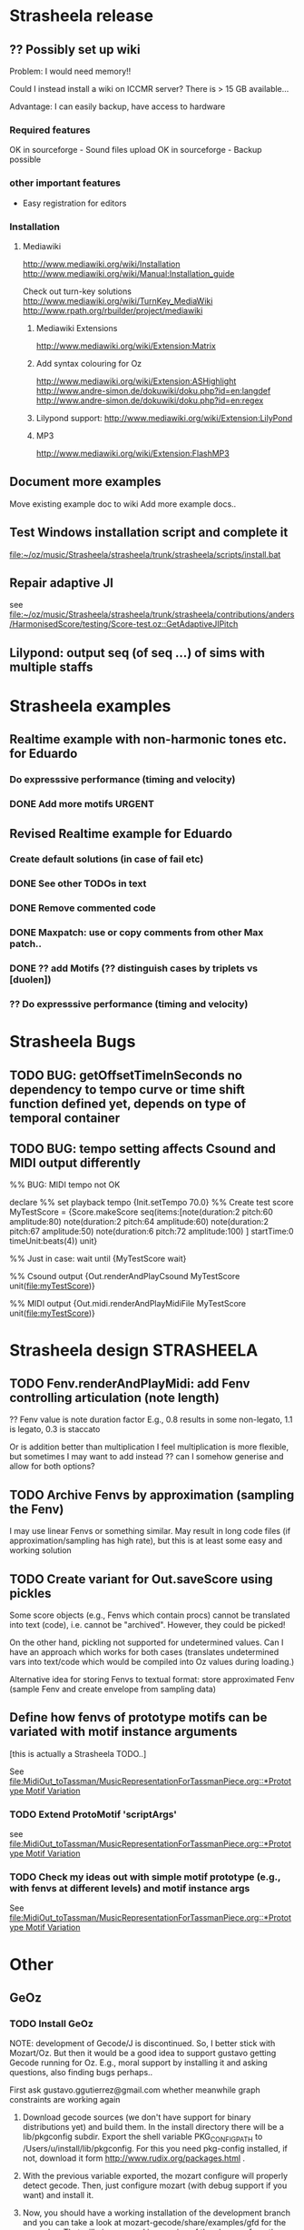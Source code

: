 #+CATEGORY: Strasheela

* Strasheela release


** ?? Possibly set up wiki

   Problem: I would need memory!! 

   Could I instead install a wiki on ICCMR server? There is > 15 GB available... 

   Advantage: I can easily backup, have access to hardware 

*** Required features

    OK in sourceforge - Sound files upload
    OK in sourceforge - Backup possible

*** other important features 

    - Easy registration for editors

*** Installation

**** Mediawiki
     
     http://www.mediawiki.org/wiki/Installation
     http://www.mediawiki.org/wiki/Manual:Installation_guide

     Check out turn-key solutions
     http://www.mediawiki.org/wiki/TurnKey_MediaWiki
     http://www.rpath.org/rbuilder/project/mediawiki

***** Mediawiki Extensions

      http://www.mediawiki.org/wiki/Extension:Matrix

***** Add syntax colouring for Oz

      http://www.mediawiki.org/wiki/Extension:ASHighlight
      http://www.andre-simon.de/dokuwiki/doku.php?id=en:langdef
      http://www.andre-simon.de/dokuwiki/doku.php?id=en:regex


***** Lilypond support: http://www.mediawiki.org/wiki/Extension:LilyPond


***** MP3 
      http://www.mediawiki.org/wiki/Extension:FlashMP3


** Document more examples 

   Move existing example doc to wiki
   Add more example docs..


** Test Windows installation script and complete it

   [[file:~/oz/music/Strasheela/strasheela/trunk/strasheela/scripts/install.bat]]


** Repair adaptive JI

   see [[file:~/oz/music/Strasheela/strasheela/trunk/strasheela/contributions/anders/HarmonisedScore/testing/Score-test.oz::GetAdaptiveJIPitch]]


** Lilypond: output seq (of seq ...) of sims with multiple staffs 


* Strasheela examples


** Realtime example with non-harmonic tones etc. for Eduardo

*** Do expresssive performance (timing and velocity)

*** DONE Add more motifs						:URGENT:
    CLOSED: [2009-04-11 Sat 14:06]

** Revised Realtime example for Eduardo

*** Create default solutions (in case of fail etc)
*** DONE See other TODOs in text
    CLOSED: [2009-01-19 Mon 18:54]
*** DONE Remove commented code
    CLOSED: [2009-01-19 Mon 18:54]
*** DONE Maxpatch: use or copy comments from other Max patch..
    CLOSED: [2009-01-19 Mon 18:54]

*** DONE ?? add Motifs (?? distinguish cases by triplets vs [duolen])
    CLOSED: [2009-01-19 Mon 18:54]
    
*** ?? Do expresssive performance (timing and velocity)


* Strasheela Bugs

** TODO BUG: getOffsetTimeInSeconds  no dependency to tempo curve or time shift function defined yet, depends on type of temporal container

** TODO BUG: tempo setting affects Csound and MIDI output differently

%% BUG: MIDI tempo not OK

declare
%% set playback tempo
{Init.setTempo 70.0}
%% Create test score
MyTestScore = {Score.makeScore
	       seq(items:[note(duration:2
			       pitch:60
			       amplitude:80)
			  note(duration:2
			       pitch:64
			       amplitude:60)
			  note(duration:2
			       pitch:67
			       amplitude:50)
			  note(duration:6
			       pitch:72
			       amplitude:100)
			 ]
		   startTime:0
		   timeUnit:beats(4))
	       unit}


%% Just in case: wait until 
{MyTestScore wait}


%% Csound output 
{Out.renderAndPlayCsound MyTestScore
 unit(file:myTestScore)}

%% MIDI output
{Out.midi.renderAndPlayMidiFile MyTestScore
 unit(file:myTestScore)}


* Strasheela design						    :STRASHEELA:

** TODO Fenv.renderAndPlayMidi: add Fenv controlling articulation (note length)
   
   ?? Fenv value is note duration factor 
   E.g., 0.8 results in some non-legato, 1.1 is legato, 0.3 is staccato
   
   Or is addition better than multiplication
   I feel multiplication is more flexible, but sometimes I may want to add instead
   ?? can I somehow generise and allow for both options?

** TODO Archive Fenvs by approximation (sampling the Fenv)

   I may use linear Fenvs or something similar. May result in long code files (if approximation/sampling has high rate), but this is at least some easy and working solution
   
** TODO Create variant for Out.saveScore using pickles

   Some score objects (e.g., Fenvs which contain procs) cannot be translated into text (code), i.e. cannot be "archived". However, they could be picked! 

   On the other hand, pickling not supported for undetermined values. Can I have an approach which works for both cases (translates undetermined vars into text/code which would be compiled into Oz values during loading.)

   Alternative idea for storing Fenvs to textual format: store approximated Fenv (sample Fenv and create envelope from sampling data)


** Define how fenvs of prototype motifs can be variated with motif instance arguments 

   [this is actually a Strasheela TODO..]

   See [[file:MidiOut_toTassman/MusicRepresentationForTassmanPiece.org::*Prototype%20Motif%20Variation][file:MidiOut_toTassman/MusicRepresentationForTassmanPiece.org::*Prototype Motif Variation]]

*** TODO Extend ProtoMotif 'scriptArgs'

    see [[file:MidiOut_toTassman/MusicRepresentationForTassmanPiece.org::*Prototype%20Motif%20Variation][file:MidiOut_toTassman/MusicRepresentationForTassmanPiece.org::*Prototype Motif Variation]]

*** TODO Check my ideas out with simple motif prototype (e.g., with fenvs at different levels) and motif instance args 

     See [[file:MidiOut_toTassman/MusicRepresentationForTassmanPiece.org::*Prototype%20Motif%20Variation][file:MidiOut_toTassman/MusicRepresentationForTassmanPiece.org::*Prototype Motif Variation]]
   




* Other 

** GeOz 
   
*** TODO Install GeOz 
    SCHEDULED: <2009-06-01 Mon>
    
    NOTE: development of Gecode/J is discontinued. So, I better stick with Mozart/Oz. But then it would be a good idea to support gustavo getting Gecode running for Oz. E.g., moral support by installing it and asking questions, also finding bugs perhaps..

    First ask  gustavo.ggutierrez@gmail.com whether meanwhile graph constraints are working again

1) Download gecode sources (we don't have support for binary distributions yet) and build them. In the install directory there will be a lib/pkgconfig subdir. Export the shell variable PKG_CONFIG_PATH to /Users/u/install/lib/pkgconfig. For this you need pkg-config installed, if not, download it form http://www.rudix.org/packages.html .

2) With the previous variable exported, the mozart configure will properly detect gecode. Then, just configure mozart (with debug support if you want) and install it.

3) Now, you should have a working installation of the development branch and you can take a look at mozart-gecode/share/examples/gfd for the examples. That will give you and impression of the changes from the user level.

If problems occur ask gustavo.ggutierrez@gmail.com


*** Check out documentation

    The reference doc is updated to reflect the new constraint system
    Wait/ask gustavo.ggutierrez@gmail.com to render the HTML files

*** Check out examples

    How did coding style change? What else did change

    file:/Users/t/oz/mozart/branches/mozart-gecode/mozart/share/examples/gfd/

    possibly create new small-scale examples for testing and to better understand

**** FD constraints (including selection constraints)
**** FS constraints
**** !! Graph constraints
     
     currently broken in Gecode 2.*
     gustavo.ggutierrez@gmail.com said this should be fixed in about 1-2 months time (i.e. mid Oct-Nov)

**** Space combinators 


*** Check out how performance of examples 

    Noticable difference of old version?


** TODO Read Strasheela doc						  :EASY:

   know your system, e.g., know all my Patterns 







